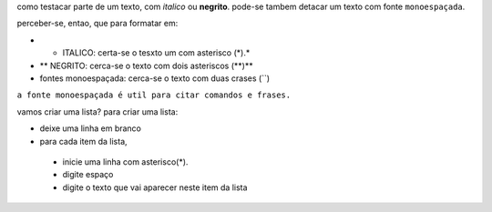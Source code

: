 como testacar parte de um texto, com *italico* ou **negrito**. pode-se tambem detacar um texto com fonte ``monoespaçada``.

perceber-se, entao, que para formatar em:

* * ITALICO: certa-se o tesxto um com asterisco (*).*
* ** NEGRITO: cerca-se o texto com dois asteriscos (**)**
* fontes monoespaçada: cerca-se o texto com duas crases (``)

``a fonte monoespaçada é util para citar comandos e frases.``

vamos criar uma lista? 
para criar uma lista:

* deixe uma linha em branco
* para cada item da lista,

 * inicie uma linha com asterisco(*).
 * digite espaço
 * digite o texto que vai aparecer neste item da lista
